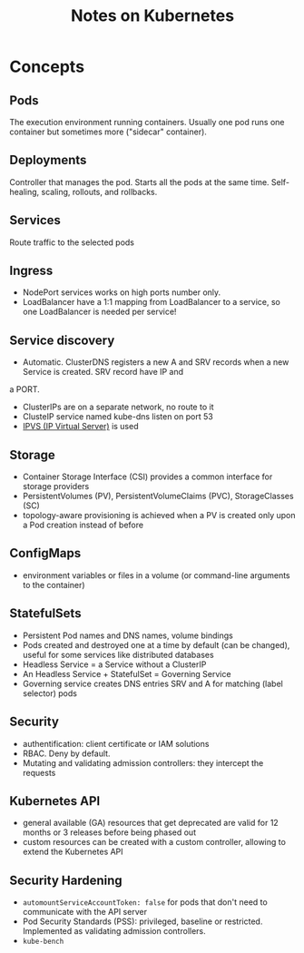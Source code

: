 #+TITLE: Notes on Kubernetes
#+TAGS: kubernetes
#+CATEGORY: note

* Concepts

** Pods

The execution environment running containers. Usually one pod runs one container but sometimes more ("sidecar" container).

** Deployments

Controller that manages the pod. Starts all the pods at the same time.
Self-healing, scaling, rollouts, and rollbacks.

** Services

Route traffic to the selected pods

** Ingress

- NodePort services works on high ports number only.
- LoadBalancer have a 1:1 mapping from LoadBalancer to a service, so one LoadBalancer is needed per service!

** Service discovery

- Automatic. ClusterDNS registers a new A and SRV records when a new Service is created. SRV record have IP and
a PORT.
- ClusterIPs are on a separate network, no route to it
- ClusteIP service named kube-dns listen on port 53
- [[https://en.wikipedia.org/wiki/IP_Virtual_Server][IPVS (IP Virtual Server)]] is used

** Storage

- Container Storage Interface (CSI) provides a common interface for storage providers
- PersistentVolumes (PV), PersistentVolumeClaims (PVC), StorageClasses (SC)
- topology-aware provisioning is achieved when a PV is created only upon a Pod creation instead of before

** ConfigMaps

- environment variables or files in a volume (or command-line arguments to the container)

** StatefulSets

- Persistent Pod names and DNS names, volume bindings
- Pods created and destroyed one at a time by default (can be changed), useful for some services like distributed databases
- Headless Service = a Service without a ClusterIP
- An Headless Service + StatefulSet = Governing Service
- Governing service creates DNS entries SRV and A for matching (label selector) pods

** Security

- authentification: client certificate or IAM solutions
- RBAC. Deny by default.
- Mutating and validating admission controllers: they intercept the requests

** Kubernetes API

- general available (GA) resources that get deprecated are valid for 12 months or 3 releases before being phased out
- custom resources can be created with a custom controller, allowing to extend the Kubernetes API

** Security Hardening
- ~automountServiceAccountToken: false~ for pods that don't need to communicate with the API server
- Pod Security Standards (PSS): privileged, baseline or restricted. Implemented as validating admission controllers.
- ~kube-bench~
